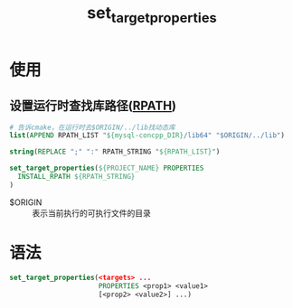 :PROPERTIES:
:ID:       989e79cb-35ef-402b-be97-ad3fd53d9054
:END:
#+title: set_target_properties

* 使用
** 设置运行时查找库路径([[id:9c491709-931d-4c63-ae3c-4f91ffd74a4b][RPATH]])
#+begin_src cmake
# 告诉cmake，在运行时去$ORIGIN/../lib找动态库
list(APPEND RPATH_LIST "${mysql-concpp_DIR}/lib64" "$ORIGIN/../lib")

string(REPLACE ";" ":" RPATH_STRING "${RPATH_LIST}")

set_target_properties(${PROJECT_NAME} PROPERTIES
  INSTALL_RPATH ${RPATH_STRING}
)

#+end_src
- $ORIGIN :: 表示当前执行的可执行文件的目录

* 语法
#+begin_src cmake
set_target_properties(<targets> ...
                      PROPERTIES <prop1> <value1>
                      [<prop2> <value2>] ...)
#+end_src
